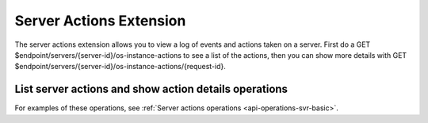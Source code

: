 .. _server-actions-extension:

========================
Server Actions Extension
========================

The server actions extension allows you to view a log of events and actions
taken on a server. First do a GET $endpoint/servers/{server-id}/os-instance-actions
to see a list of the actions, then you can show more details with GET
$endpoint/servers/{server-id}/os-instance-actions/{request-id}.

List server actions and show action details operations
------------------------------------------------------

For examples of these operations, see :ref:`Server actions operations <api-operations-svr-basic>`.
